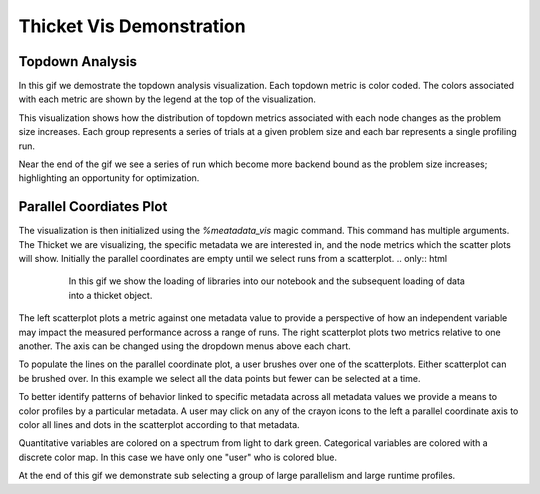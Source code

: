 ..
   Copyright 2022 Lawrence Livermore National Security, LLC and other
   Thicket Project Developers. See the top-level LICENSE file for details.

   SPDX-License-Identifier: MIT

###############################
 Thicket Vis Demonstration
###############################

*********
 Topdown Analysis
*********

In this gif we demostrate the topdown analysis visualization. Each topdown 
metric is color coded. The colors associated with each metric are shown by 
the legend at the top of the visualization.

.. only:: html

   .. figure:: images/thicket_gifs_and_source_vids/topdown_analysis.gif

This visualization shows how the distribution of topdown metrics associated 
with each node changes as the problem size increases. Each group represents
a series of trials at a given problem size and each bar represents a single 
profiling run.

Near the end of the gif we see a series of run which become more backend 
bound as the problem size increases; highlighting an opportunity for optimization.

*********
 Parallel Coordiates Plot
*********

The visualization is then initialized using the `%meatadata_vis` magic command.
This command has multiple arguments. The Thicket we are visualizing, the specific 
metadata we are interested in, and the node metrics which the scatter plots will show.
Initially the parallel coordinates are empty until we select runs from a scatterplot.
.. only:: html

   .. figure:: images/thicket_gifs_and_source_vids/metadata_vis_load.gif

      In this gif we show the loading of libraries into our notebook and the 
      subsequent loading of data into a thicket object.

The left scatterplot plots a metric against one metadata value to provide a perspective 
of how an independent variable may impact the measured performance across a range of runs. 
The right scatterplot plots two metrics relative to one another. The axis can be changed 
using the dropdown menus above each chart.

.. only:: html

   .. figure:: images/thicket_gifs_and_source_vids/metadata_changing_axis.gif

To populate the lines on the parallel coordinate plot, a user brushes over one of the 
scatterplots. Either scatterplot can be brushed over. In this example we select all the 
data points but fewer can be selected at a time.

.. only:: html

   .. figure:: images/thicket_gifs_and_source_vids/metadata_selecting_data.gif

To better identify patterns of behavior linked to specific metadata across all metadata values 
we provide a means to color profiles by a particular metadata. A user may click on any of the 
crayon icons to the left a parallel coordinate axis to color all lines and dots in the 
scatterplot according to that metadata.

Quantitative variables are colored on a spectrum from light to dark green. Categorical 
variables are colored with a discrete color map. In this case we have only one "user" who is 
colored blue.

At the end of this gif we demonstrate sub selecting a group of large parallelism and large 
runtime profiles.

.. only:: html

   .. figure:: images/thicket_gifs_and_source_vids/metadata_color_encoding_and_subselecting.gif